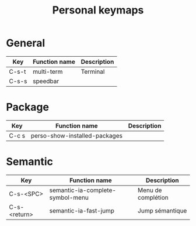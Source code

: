 #+TITLE: Personal keymaps

* General

  | Key   | Function name | Description |
  |-------+---------------+-------------|
  | C-s-t | multi-term    | Terminal    |
  | C-s-s | speedbar      |             |

* Package

  | Key   | Function name                 | Description |
  |-------+-------------------------------+-------------|
  | C-c s | perso-show-installed-packages |             |

* Semantic

  | Key          | Function name                    | Description        |
  |--------------+----------------------------------+--------------------|
  | C-s-<SPC>    | semantic-ia-complete-symbol-menu | Menu de complétion |
  | C-s-<return> | semantic-ia-fast-jump            | Jump sémantique    |
